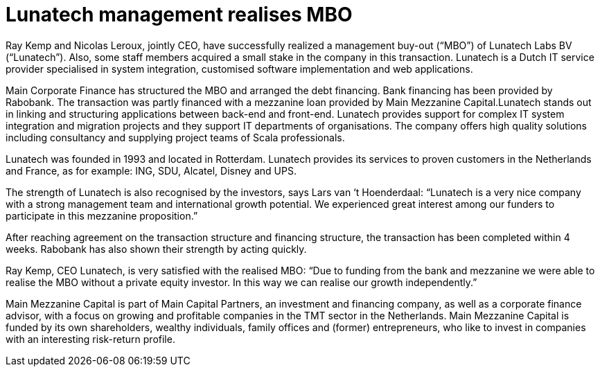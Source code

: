 # Lunatech management realises MBO

:published_at: 2015-12-22
:hp-tags: company, 

Ray Kemp and Nicolas Leroux, jointly CEO, have successfully realized a management buy-out (“MBO”) of Lunatech Labs BV (“Lunatech”). Also, some staff members acquired a small stake in the company in this transaction. Lunatech is a Dutch IT service provider specialised in system integration, customised software implementation and web applications.

Main Corporate Finance has structured the MBO and arranged the debt financing. Bank financing has been provided by Rabobank. The transaction was partly financed with a mezzanine loan provided by Main Mezzanine Capital.Lunatech stands out in linking and structuring applications between back-end and front-end. Lunatech provides support for complex IT system integration and migration projects and they support IT departments of organisations. The company offers high quality solutions including consultancy and supplying project teams of Scala professionals.

Lunatech was founded in 1993 and located in Rotterdam. Lunatech provides its services to proven customers in the Netherlands and France, as for example: ING, SDU, Alcatel, Disney and UPS.

The strength of Lunatech is also recognised by the investors, says Lars van ‘t Hoenderdaal: “Lunatech is a very nice company with a strong management team and international growth potential. We experienced great interest among our funders to participate in this mezzanine proposition.”

After reaching agreement on the transaction structure and financing structure, the transaction has been completed within 4 weeks. Rabobank has also shown their strength by acting quickly.

Ray Kemp, CEO Lunatech, is very satisfied with the realised MBO: “Due to funding from the bank and mezzanine we were able to realise the MBO without a private equity investor. In this way we can realise our growth independently.”

Main Mezzanine Capital is part of Main Capital Partners, an investment and financing company, as well as a corporate finance advisor, with a focus on growing and profitable companies in the TMT sector in the Netherlands. Main Mezzanine Capital is funded by its own shareholders, wealthy individuals, family offices and (former) entrepreneurs, who like to invest in companies with an interesting risk-return profile.


